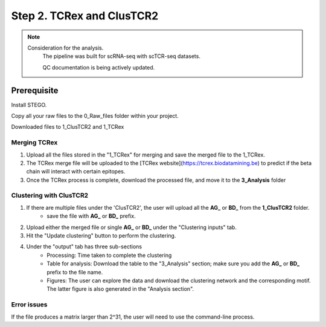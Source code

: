 Step 2. TCRex and ClusTCR2
==========================

.. note:: 
    Consideration for the analysis.  
       The pipeline was built for scRNA-seq with scTCR-seq datasets. 

       QC documentation is being actively updated. 

Prerequisite
------------

Install STEGO. 

Copy all your raw files to the 0_Raw_files folder within your project. 

Downloaded files to 1_ClusTCR2 and 1_TCRex


**Merging TCRex**
~~~~~~~~~~~~~~~~~~

1. Upload all the files stored in the "1_TCRex" for merging and save the merged file to the 1_TCRex. 
2. The TCRex merge file will be uploaded to the [TCRex website](https://tcrex.biodatamining.be) to predict if the beta chain will interact with certain epitopes.
3. Once the TCRex process is complete, download the processed file, and move it to the **3_Analysis** folder

.. image:: img/MergeClust.png
  :width: 300
  :alt: Alternative text

**Clustering with ClusTCR2**
~~~~~~~~~~~~~~~~~~~~~~~~~~~~
1. If there are multiple files under the 'ClusTCR2', the user will upload all the **AG_** or **BD_** from the **1_ClusTCR2** folder.
      - save the file with **AG_** or **BD_** prefix.

2. Upload either the merged file or single **AG_** or **BD_** under the "Clustering inputs" tab.
3. Hit the "Update clustering" button to perform the clustering. 

4. Under the "output" tab has three sub-sections
      - Processing: Time taken to complete the clustering
      - Table for analysis: Download the table to the "3_Analysis" section; make sure you add the **AG_** or **BD_** prefix to the file name.
      - Figures: The user can explore the data and download the clustering network and the corresponding motif. The latter figure is also generated in the "Analysis section".  

Error issues
~~~~~~~~~~~~

If the file produces a matrix larger than 2^31, the user will need to use the command-line process. 

.. code-block:: R
  require(ClusTCR2)
  clust.data.raw <- read.csv("1_ClusTCR/AG_Multi_ClusTCR.csv")
  names(clust.data.raw)[2]
  step1 <- ClusTCR2::ClusTCR_Large(clust.data.raw,allele = F,v_gene = names(clust.data.raw)[2])
  step2 <- ClusTCR2::mcl_cluster_large(step1)
  saveRDS(step2,"1_ClusTCR/AG_clusTCR2.all.rds") # saves the two list objects
  write.csv(step2[[1]],"AG_clusTCR2.csv",row.names = F)

  clust.data.raw <- read.csv("1_ClusTCR/BD_Multi_ClusTCR.csv")
  names(clust.data.raw)[2]
  step1 <- ClusTCR2::ClusTCR_Large(clust.data.raw,allele = F,v_gene = names(clust.data.raw)[2])
  step2 <- ClusTCR2::mcl_cluster_large(step1)
  saveRDS(step2,"1_ClusTCR/BD_clusTCR2.all.rds") # saves the two list objects
  write.csv(step2[[1]],"3_Analysis/BD_clusTCR2.csv",row.names = F)
